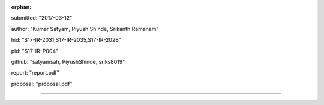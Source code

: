 :orphan:

submitted: "2017-03-12"

author: "Kumar Satyam, Piyush Shinde, Srikanth Ramanam"

hid: "S17-IR-2031,S17-IR-2035,S17-IR-2028"

pid: "S17-IR-P004"

github: "satyamsah, PiyushShinde, sriks8019"

report: "report.pdf"

proposal: "proposal.pdf"

--------------------------------------------------------------------------------
